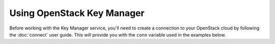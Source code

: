 Using OpenStack Key Manager
===========================

Before working with the Key Manager service, you'll need to create a
connection to your OpenStack cloud by following the :doc:`connect` user
guide. This will provide you with the ``conn`` variable used in the examples
below.

.. TODO(thowe): Implement this guide
